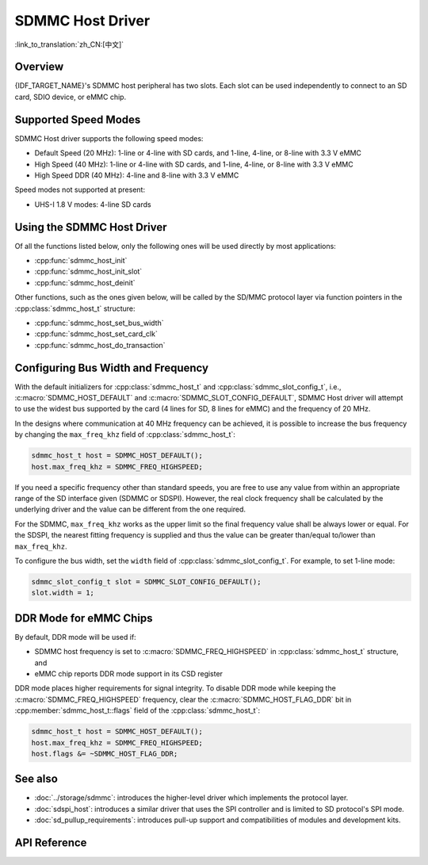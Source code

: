 SDMMC Host Driver
=================

:link_to_translation:`zh_CN:[中文]`

Overview
--------

{IDF_TARGET_NAME}'s SDMMC host peripheral has two slots. Each slot can be used independently to connect to an SD card, SDIO device, or eMMC chip.

.. only:: esp32

    - Slot 0 (:c:macro:`SDMMC_HOST_SLOT_0`) is an 8-bit slot. It uses ``HS1_*`` signals in the PIN MUX.
    - Slot 1 (:c:macro:`SDMMC_HOST_SLOT_1`) is a 4-bit slot. It uses ``HS2_*`` signals in the PIN MUX.

    The slots are connected to {IDF_TARGET_NAME} GPIOs using IO MUX. Pin mappings of these slots are given in the table below.

    .. list-table::
        :header-rows: 1
        :widths: 20 40 40
        :align: center

        * - Signal
          - Slot 0
          - Slot 1
        * - CMD
          - GPIO11
          - GPIO15
        * - CLK
          - GPIO6
          - GPIO14
        * - D0
          - GPIO7
          - GPIO2
        * - D1
          - GPIO8
          - GPIO4
        * - D2
          - GPIO9
          - GPIO12
        * - D3
          - GPIO10
          - GPIO13
        * - D4
          - GPIO16
          -
        * - D5
          - GPIO17
          -
        * - D6
          - GPIO5
          -
        * - D7
          - GPIO18
          -
        * - CD
          - any input via GPIO matrix
          - any input via GPIO matrix
        * - WP
          - any input via GPIO matrix
          - any input via GPIO matrix

    The Card Detect (CD) and Write Protect (WP) signals can be routed to arbitrary pins using the GPIO matrix. To reserve the pins, set the ``cd`` and ``wp`` members of the :cpp:class:`sdmmc_slot_config_t` structure before calling :cpp:func:`sdmmc_host_init_slot`. Please note that it is not advised to specify a CD pin when working with SDIO cards, because the CD signal in ESP32 can also trigger SDIO slave interrupt.

    .. warning::

        Pins used by Slot 0 (``HS1_*``) are also used to connect the SPI flash chip in ESP32-WROOM and ESP32-WROVER modules. These pins cannot be concurrently shared between an SD card and an SPI flash. If you need to use Slot 0, establish an alternative connection for the SPI flash using different pins and configure the necessary eFuses accordingly.


.. only:: esp32s3

    Both slots :c:macro:`SDMMC_HOST_SLOT_0` and :c:macro:`SDMMC_HOST_SLOT_1` support 1-, 4- and 8-line SD interfaces. The slots are connected to {IDF_TARGET_NAME} GPIOs using the GPIO matrix. This means that any GPIO may be used for each of the SD card signals.

.. only:: esp32p4

    - :c:macro:`SDMMC_HOST_SLOT_1` is routed via GPIO Matrix. This means that any GPIO may be used for each of the SD card signals. It is for non UHS-I usage.
    - :c:macro:`SDMMC_HOST_SLOT_0` is dedicated to UHS-I mode, which is not yet supported in the driver.


Supported Speed Modes
---------------------

SDMMC Host driver supports the following speed modes:

- Default Speed (20 MHz): 1-line or 4-line with SD cards, and 1-line, 4-line, or 8-line with 3.3 V eMMC
- High Speed (40 MHz): 1-line or 4-line with SD cards, and 1-line, 4-line, or 8-line with 3.3 V eMMC
- High Speed DDR (40 MHz): 4-line and 8-line with 3.3 V eMMC

Speed modes not supported at present:

- UHS-I 1.8 V modes: 4-line SD cards


Using the SDMMC Host Driver
---------------------------

Of all the functions listed below, only the following ones will be used directly by most applications:

- :cpp:func:`sdmmc_host_init`
- :cpp:func:`sdmmc_host_init_slot`
- :cpp:func:`sdmmc_host_deinit`

Other functions, such as the ones given below, will be called by the SD/MMC protocol layer via function pointers in the :cpp:class:`sdmmc_host_t` structure:

- :cpp:func:`sdmmc_host_set_bus_width`
- :cpp:func:`sdmmc_host_set_card_clk`
- :cpp:func:`sdmmc_host_do_transaction`


Configuring Bus Width and Frequency
-----------------------------------

With the default initializers for :cpp:class:`sdmmc_host_t` and :cpp:class:`sdmmc_slot_config_t`, i.e., :c:macro:`SDMMC_HOST_DEFAULT` and :c:macro:`SDMMC_SLOT_CONFIG_DEFAULT`, SDMMC Host driver will attempt to use the widest bus supported by the card (4 lines for SD, 8 lines for eMMC) and the frequency of 20 MHz.

In the designs where communication at 40 MHz frequency can be achieved, it is possible to increase the bus frequency by changing the ``max_freq_khz`` field of :cpp:class:`sdmmc_host_t`:

.. code-block::

    sdmmc_host_t host = SDMMC_HOST_DEFAULT();
    host.max_freq_khz = SDMMC_FREQ_HIGHSPEED;

If you need a specific frequency other than standard speeds, you are free to use any value from within an appropriate range of the SD interface given (SDMMC or SDSPI). However, the real clock frequency shall be calculated by the underlying driver and the value can be different from the one required.

For the SDMMC, ``max_freq_khz`` works as the upper limit so the final frequency value shall be always lower or equal. For the SDSPI, the nearest fitting frequency is supplied and thus the value can be greater than/equal to/lower than ``max_freq_khz``.

To configure the bus width, set the ``width`` field of :cpp:class:`sdmmc_slot_config_t`. For example, to set 1-line mode:

.. code-block::

    sdmmc_slot_config_t slot = SDMMC_SLOT_CONFIG_DEFAULT();
    slot.width = 1;

.. only:: SOC_SDMMC_USE_GPIO_MATRIX

    Configuring GPIOs
    -----------------

    {IDF_TARGET_NAME} SDMMC Host can be configured to use arbitrary GPIOs for each of the signals. Configuration is performed by setting members of :cpp:class:`sdmmc_slot_config_t` structure.

    For example, to use GPIOs 1-6 for CLK, CMD, and D0-D3 signals respectively:

    .. code-block::

        sdmmc_slot_config_t slot = SDMMC_SLOT_CONFIG_DEFAULT();
        slot.clk = GPIO_NUM_1;
        slot.cmd = GPIO_NUM_2;
        slot.d0 = GPIO_NUM_3;
        slot.d1 = GPIO_NUM_4;
        slot.d2 = GPIO_NUM_5;
        slot.d3 = GPIO_NUM_6;

    It is also possible to configure Card Detect and Write Protect pins. Similar to other signals, set ``cd`` and ``wp`` members of the same structure:

    .. code-block::

        slot.cd = GPIO_NUM_7;
        slot.wp = GPIO_NUM_8;

    ``SDMMC_SLOT_CONFIG_DEFAULT`` sets both to ``GPIO_NUM_NC``, meaning that by default the signals are not used.

    Once :cpp:class:`sdmmc_slot_config_t` structure is initialized this way, you can use it when calling :cpp:func:`sdmmc_host_init_slot` or one of the higher level functions (such as :cpp:func:`esp_vfs_fat_sdmmc_mount`).

DDR Mode for eMMC Chips
-----------------------

By default, DDR mode will be used if:

- SDMMC host frequency is set to :c:macro:`SDMMC_FREQ_HIGHSPEED` in :cpp:class:`sdmmc_host_t` structure, and
- eMMC chip reports DDR mode support in its CSD register

DDR mode places higher requirements for signal integrity. To disable DDR mode while keeping the :c:macro:`SDMMC_FREQ_HIGHSPEED` frequency, clear the :c:macro:`SDMMC_HOST_FLAG_DDR` bit in :cpp:member:`sdmmc_host_t::flags` field of the :cpp:class:`sdmmc_host_t`:

.. code-block::

    sdmmc_host_t host = SDMMC_HOST_DEFAULT();
    host.max_freq_khz = SDMMC_FREQ_HIGHSPEED;
    host.flags &= ~SDMMC_HOST_FLAG_DDR;


See also
--------

- :doc:`../storage/sdmmc`: introduces the higher-level driver which implements the protocol layer.
- :doc:`sdspi_host`: introduces a similar driver that uses the SPI controller and is limited to SD protocol's SPI mode.
- :doc:`sd_pullup_requirements`: introduces pull-up support and compatibilities of modules and development kits.


API Reference
-------------

.. include-build-file:: inc/sdmmc_host.inc
